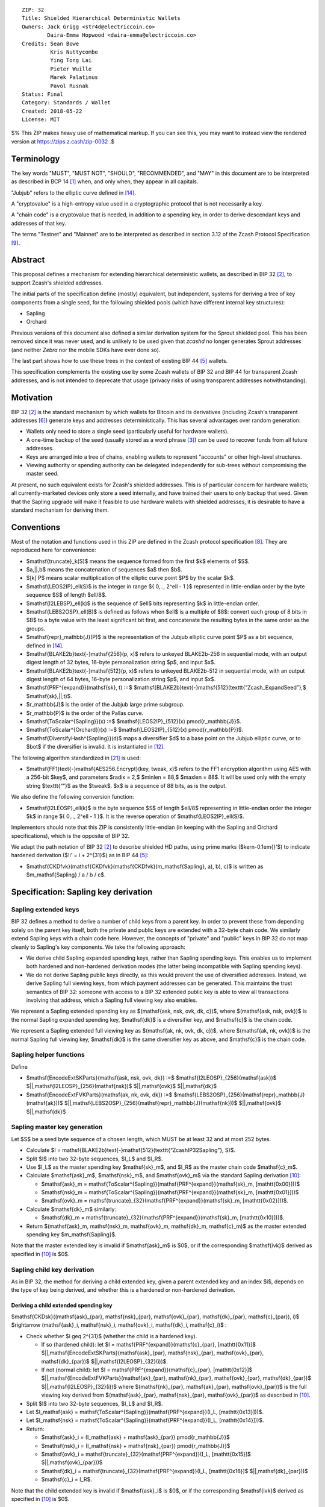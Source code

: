 ::

  ZIP: 32
  Title: Shielded Hierarchical Deterministic Wallets
  Owners: Jack Grigg <str4d@electriccoin.co>
          Daira-Emma Hopwood <daira-emma@electriccoin.co>
  Credits: Sean Bowe
           Kris Nuttycombe
           Ying Tong Lai
           Pieter Wuille
           Marek Palatinus
           Pavol Rusnak
  Status: Final
  Category: Standards / Wallet
  Created: 2018-05-22
  License: MIT

$% This ZIP makes heavy use of mathematical markup. If you can see this, you may want to instead view the rendered version at https://zips.z.cash/zip-0032 .$

Terminology
===========

The key words "MUST", "MUST NOT", "SHOULD", "RECOMMENDED", and "MAY" in this document are to be
interpreted as described in BCP 14 [#BCP14]_ when, and only when, they appear in all capitals.

"Jubjub" refers to the elliptic curve defined in [#protocol-jubjub]_.

A "cryptovalue" is a high-entropy value used in a cryptographic protocol that is not necessarily a key.

A "chain code" is a cryptovalue that is needed, in addition to a spending key, in order to derive
descendant keys and addresses of that key.

The terms "Testnet" and "Mainnet" are to be interpreted as described in section 3.12 of the Zcash
Protocol Specification [#protocol-networks]_.


Abstract
========

This proposal defines a mechanism for extending hierarchical deterministic wallets, as described in BIP 32
[#bip-0032]_, to support Zcash's shielded addresses.

The initial parts of the specification define (mostly) equivalent, but independent, systems for deriving a
tree of key components from a single seed, for the following shielded pools (which have different internal
key structures):

- Sapling
- Orchard

Previous versions of this document also defined a similar derivation system for the Sprout shielded pool.
This has been removed since it was never used, and is unlikely to be used given that `zcashd` no longer
generates Sprout addresses (and neither `Zebra` nor the mobile SDKs have ever done so).

The last part shows how to use these trees in the context of existing BIP 44 [#bip-0044]_ wallets.

This specification complements the existing use by some Zcash wallets of BIP 32 and BIP 44 for transparent
Zcash addresses, and is not intended to deprecate that usage (privacy risks of using transparent addresses
notwithstanding).


Motivation
==========

BIP 32 [#bip-0032]_ is the standard mechanism by which wallets for Bitcoin and its derivatives (including
Zcash's transparent addresses [#slip-0044]_) generate keys and addresses deterministically. This has several
advantages over random generation:

- Wallets only need to store a single seed (particularly useful for hardware wallets).
- A one-time backup of the seed (usually stored as a word phrase [#bip-0039]_) can be used to recover funds
  from all future addresses.
- Keys are arranged into a tree of chains, enabling wallets to represent "accounts" or other high-level
  structures.
- Viewing authority or spending authority can be delegated independently for sub-trees without compromising
  the master seed.

At present, no such equivalent exists for Zcash's shielded addresses. This is of particular concern for
hardware wallets; all currently-marketed devices only store a seed internally, and have trained their users
to only backup that seed. Given that the Sapling upgrade will make it feasible to use hardware wallets with
shielded addresses, it is desirable to have a standard mechanism for deriving them.


Conventions
===========

Most of the notation and functions used in this ZIP are defined in the Zcash protocol specification
[#protocol]_. They are reproduced here for convenience:

- $\mathsf{truncate}_k(S)$ means the sequence formed from the first $k$ elements of $S$.

- $a\,||\,b$ means the concatenation of sequences $a$ then $b$.

- $[k] P$ means scalar multiplication of the elliptic curve point $P$ by the scalar $k$.

- $\mathsf{LEOS2IP}_\ell(S)$ is the integer in range $\{ 0\,..\, 2^\ell - 1 \}$ represented in
  little-endian order by the byte sequence $S$ of length $\ell/8$.

- $\mathsf{I2LEBSP}_\ell(k)$ is the sequence of $\ell$ bits representing $k$ in
  little-endian order.

- $\mathsf{LEBS2OSP}_\ell(B)$ is defined as follows when $\ell$ is a multiple of $8$:
  convert each group of 8 bits in $B$ to a byte value with the least significant bit first, and
  concatenate the resulting bytes in the same order as the groups.

- $\mathsf{repr}_\mathbb{J}(P)$ is the representation of the Jubjub elliptic curve point $P$
  as a bit sequence, defined in [#protocol-jubjub]_.

- $\mathsf{BLAKE2b}\text{-}\mathsf{256}(p, x)$ refers to unkeyed BLAKE2b-256 in sequential mode,
  with an output digest length of 32 bytes, 16-byte personalization string $p$, and input $x$.

- $\mathsf{BLAKE2b}\text{-}\mathsf{512}(p, x)$ refers to unkeyed BLAKE2b-512 in sequential mode,
  with an output digest length of 64 bytes, 16-byte personalization string $p$, and input $x$.

- $\mathsf{PRF^{expand}}(\mathsf{sk}, t) :=$ $\mathsf{BLAKE2b}\text{-}\mathsf{512}(\texttt{“Zcash\_ExpandSeed”},$ $\mathsf{sk}\,||\,t)$.

- $r_\mathbb{J}$ is the order of the Jubjub large prime subgroup.

- $r_\mathbb{P}$ is the order of the Pallas curve.

- $\mathsf{ToScalar^{Sapling}}(x) :=$ $\mathsf{LEOS2IP}_{512}(x) \pmod{r_\mathbb{J}}$.

- $\mathsf{ToScalar^{Orchard}}(x) :=$ $\mathsf{LEOS2IP}_{512}(x) \pmod{r_\mathbb{P}}$.

- $\mathsf{DiversifyHash^{Sapling}}(d)$ maps a diversifier $d$ to a base point on the Jubjub elliptic
  curve, or to $\bot$ if the diversifier is invalid. It is instantiated in [#protocol-concretediversifyhash]_.

The following algorithm standardized in [#NIST-SP-800-38G]_ is used:

- $\mathsf{FF1}\text{-}\mathsf{AES256.Encrypt}(key, tweak, x)$ refers to the FF1 encryption algorithm
  using AES with a 256-bit $key$, and parameters $radix = 2,$ $minlen = 88,$ $maxlen = 88$.
  It will be used only with the empty string $\texttt{“”}$ as the $tweak$. $x$ is a
  sequence of 88 bits, as is the output.

We also define the following conversion function:

- $\mathsf{I2LEOSP}_\ell(k)$ is the byte sequence $S$ of length $\ell/8$ representing in
  little-endian order the integer $k$ in range $\{ 0\,..\, 2^\ell - 1 \}$. It is the reverse
  operation of $\mathsf{LEOS2IP}_\ell(S)$.

Implementors should note that this ZIP is consistently little-endian (in keeping with the Sapling and Orchard
specifications), which is the opposite of BIP 32.

We adapt the path notation of BIP 32 [#bip-0032]_ to describe shielded HD paths, using prime marks ($\kern-0.1em{}'$) to
indicate hardened derivation ($\!i' = i + 2^{31}$) as in BIP 44 [#bip-0044]_:

- $\mathsf{CKDfvk}(\mathsf{CKDfvk}(\mathsf{CKDfvk}(m_\mathsf{Sapling}, a), b), c)$ is written as $m_\mathsf{Sapling} / a / b / c$.


Specification: Sapling key derivation
=====================================

Sapling extended keys
---------------------

BIP 32 defines a method to derive a number of child keys from a parent key. In order to prevent these from
depending solely on the parent key itself, both the private and public keys are extended with a 32-byte chain
code. We similarly extend Sapling keys with a chain code here. However, the concepts of "private" and "public"
keys in BIP 32 do not map cleanly to Sapling's key components. We take the following approach:

- We derive child Sapling expanded spending keys, rather than Sapling spending keys. This enables us to
  implement both hardened and non-hardened derivation modes (the latter being incompatible with Sapling
  spending keys).

- We do not derive Sapling public keys directly, as this would prevent the use of diversified addresses.
  Instead, we derive Sapling full viewing keys, from which payment addresses can be generated. This maintains
  the trust semantics of BIP 32: someone with access to a BIP 32 extended public key is able to view all
  transactions involving that address, which a Sapling full viewing key also enables.

We represent a Sapling extended spending key as $(\mathsf{ask, nsk, ovk, dk, c})$, where
$(\mathsf{ask, nsk, ovk})$ is the normal Sapling expanded spending key, $\mathsf{dk}$ is a
diversifier key, and $\mathsf{c}$ is the chain code.

We represent a Sapling extended full viewing key as $(\mathsf{ak, nk, ovk, dk, c})$, where
$(\mathsf{ak, nk, ovk})$ is the normal Sapling full viewing key, $\mathsf{dk}$ is the same
diversifier key as above, and $\mathsf{c}$ is the chain code.

Sapling helper functions
------------------------

Define

* $\mathsf{EncodeExtSKParts}(\mathsf{ask, nsk, ovk, dk}) :=$ $\mathsf{I2LEOSP}_{256}(\mathsf{ask})$ $||\,\mathsf{I2LEOSP}_{256}(\mathsf{nsk})$ $||\,\mathsf{ovk}$ $||\,\mathsf{dk}$
* $\mathsf{EncodeExtFVKParts}(\mathsf{ak, nk, ovk, dk}) :=$ $\mathsf{LEBS2OSP}_{256}(\mathsf{repr}_\mathbb{J}(\mathsf{ak}))$ $||\,\mathsf{LEBS2OSP}_{256}(\mathsf{repr}_\mathbb{J}(\mathsf{nk}))$ $||\,\mathsf{ovk}$ $||\,\mathsf{dk}$

Sapling master key generation
-----------------------------

Let $S$ be a seed byte sequence of a chosen length, which MUST be at least 32 and at most 252 bytes.

- Calculate $I = \mathsf{BLAKE2b}\text{-}\mathsf{512}(\texttt{“ZcashIP32Sapling”}, S)$.
- Split $I$ into two 32-byte sequences, $I_L$ and $I_R$.
- Use $I_L$ as the master spending key $\mathsf{sk}_m$, and $I_R$ as the master chain code
  $\mathsf{c}_m$.
- Calculate $\mathsf{ask}_m$, $\mathsf{nsk}_m$, and $\mathsf{ovk}_m$ via the standard
  Sapling derivation [#protocol-saplingkeycomponents]_:

  - $\mathsf{ask}_m = \mathsf{ToScalar^{Sapling}}(\mathsf{PRF^{expand}}(\mathsf{sk}_m, [\mathtt{0x00}]))$
  - $\mathsf{nsk}_m = \mathsf{ToScalar^{Sapling}}(\mathsf{PRF^{expand}}(\mathsf{sk}_m, [\mathtt{0x01}]))$
  - $\mathsf{ovk}_m = \mathsf{truncate}_{32}(\mathsf{PRF^{expand}}(\mathsf{sk}_m, [\mathtt{0x02}]))$.

- Calculate $\mathsf{dk}_m$ similarly:

  - $\mathsf{dk}_m = \mathsf{truncate}_{32}(\mathsf{PRF^{expand}}(\mathsf{sk}_m, [\mathtt{0x10}]))$.

- Return $(\mathsf{ask}_m, \mathsf{nsk}_m, \mathsf{ovk}_m, \mathsf{dk}_m, \mathsf{c}_m)$ as the
  master extended spending key $m_\mathsf{Sapling}$.

Note that the master extended key is invalid if $\mathsf{ask}_m$ is $0$, or if the corresponding
$\mathsf{ivk}$ derived as specified in [#protocol-saplingkeycomponents]_ is $0$.

Sapling child key derivation
----------------------------

As in BIP 32, the method for deriving a child extended key, given a parent extended key and an index $i$,
depends on the type of key being derived, and whether this is a hardened or non-hardened derivation.

Deriving a child extended spending key
``````````````````````````````````````

$\mathsf{CKDsk}((\mathsf{ask}_{par}, \mathsf{nsk}_{par}, \mathsf{ovk}_{par}, \mathsf{dk}_{par}, \mathsf{c}_{par}), i)$ $\rightarrow (\mathsf{ask}_i, \mathsf{nsk}_i, \mathsf{ovk}_i, \mathsf{dk}_i, \mathsf{c}_i)$ :

- Check whether $i \geq 2^{31}$ (whether the child is a hardened key).

  - If so (hardened child):
    let $I = \mathsf{PRF^{expand}}(\mathsf{c}_{par}, [\mathtt{0x11}]$ $||\,\mathsf{EncodeExtSKParts}(\mathsf{ask}_{par}, \mathsf{nsk}_{par}, \mathsf{ovk}_{par}, \mathsf{dk}_{par})$ $||\,\mathsf{I2LEOSP}_{32}(i))$.
  - If not (normal child):
    let $I = \mathsf{PRF^{expand}}(\mathsf{c}_{par}, [\mathtt{0x12}]$ $||\,\mathsf{EncodeExtFVKParts}(\mathsf{ak}_{par}, \mathsf{nk}_{par}, \mathsf{ovk}_{par}, \mathsf{dk}_{par})$ $||\,\mathsf{I2LEOSP}_{32}(i))$
    where $(\mathsf{nk}_{par}, \mathsf{ak}_{par}, \mathsf{ovk}_{par})$ is the full viewing key derived from
    $(\mathsf{ask}_{par}, \mathsf{nsk}_{par}, \mathsf{ovk}_{par})$ as described in [#protocol-saplingkeycomponents]_.

- Split $I$ into two 32-byte sequences, $I_L$ and $I_R$.
- Let $I_\mathsf{ask} = \mathsf{ToScalar^{Sapling}}(\mathsf{PRF^{expand}}(I_L, [\mathtt{0x13}]))$.
- Let $I_\mathsf{nsk} = \mathsf{ToScalar^{Sapling}}(\mathsf{PRF^{expand}}(I_L, [\mathtt{0x14}]))$.
- Return:

  - $\mathsf{ask}_i = (I_\mathsf{ask} + \mathsf{ask}_{par}) \pmod{r_\mathbb{J}}$
  - $\mathsf{nsk}_i = (I_\mathsf{nsk} + \mathsf{nsk}_{par}) \pmod{r_\mathbb{J}}$
  - $\mathsf{ovk}_i = \mathsf{truncate}_{32}(\mathsf{PRF^{expand}}(I_L, [\mathtt{0x15}]$ $||\,\mathsf{ovk}_{par}))$
  - $\mathsf{dk}_i  = \mathsf{truncate}_{32}(\mathsf{PRF^{expand}}(I_L, [\mathtt{0x16}]$ $||\,\mathsf{dk}_{par}))$
  - $\mathsf{c}_i   = I_R$.

Note that the child extended key is invalid if $\mathsf{ask}_i$ is $0$, or if the corresponding
$\mathsf{ivk}$ derived as specified in [#protocol-saplingkeycomponents]_ is $0$.

Deriving a child extended full viewing key
``````````````````````````````````````````

Let $\mathcal{G}^\mathsf{Sapling}$ be as defined in [#protocol-concretespendauthsig]_ and
let $\mathcal{H}^\mathsf{Sapling}$ be as defined in [#protocol-saplingkeycomponents]_.

$\mathsf{CKDfvk}((\mathsf{ak}_{par}, \mathsf{nk}_{par}, \mathsf{ovk}_{par}, \mathsf{dk}_{par}, \mathsf{c}_{par}), i)$ $\rightarrow (\mathsf{ak}_{i}, \mathsf{nk}_{i}, \mathsf{ovk}_{i}, \mathsf{dk}_{i}, \mathsf{c}_{i})$ :

- Check whether $i \geq 2^{31}$ (whether the child is a hardened key).

  - If so (hardened child): return failure.
  - If not (normal child):  let
    $I = \mathsf{PRF^{expand}}(\mathsf{c}_{par}, [\mathtt{0x12}]$ $||\,\mathsf{EncodeExtFVKParts}(\mathsf{ak}_{par}, \mathsf{nk}_{par}, \mathsf{ovk}_{par}, \mathsf{dk}_{par})$ $||\,\mathsf{I2LEOSP}_{32}(i))$.

- Split $I$ into two 32-byte sequences, $I_L$ and $I_R$.
- Let $I_\mathsf{ask} = \mathsf{ToScalar^{Sapling}}(\mathsf{PRF^{expand}}(I_L, [\mathtt{0x13}]))$.
- Let $I_\mathsf{nsk} = \mathsf{ToScalar^{Sapling}}(\mathsf{PRF^{expand}}(I_L, [\mathtt{0x14}]))$.
- Return:

  - $\mathsf{ak}_i  = [I_\mathsf{ask}]\,\mathcal{G}^\mathsf{Sapling} + \mathsf{ak}_{par}$
  - $\mathsf{nk}_i  = [I_\mathsf{nsk}]\,\mathcal{H}^\mathsf{Sapling} + \mathsf{nk}_{par}$
  - $\mathsf{ovk}_i = \mathsf{truncate}_{32}(\mathsf{PRF^{expand}}(I_L, [\mathtt{0x15}]$ $||\,\mathsf{ovk}_{par}))$
  - $\mathsf{dk}_i  = \mathsf{truncate}_{32}(\mathsf{PRF^{expand}}(I_L, [\mathtt{0x16}]$ $||\,\mathsf{dk}_{par}))$
  - $\mathsf{c}_i   = I_R$.

Note that the child extended key is invalid if $\mathsf{ak}_i$ is the zero point of Jubjub,
or if the corresponding $\mathsf{ivk}$ derived as specified in [#protocol-saplingkeycomponents]_
is $0$.

Sapling internal key derivation
-------------------------------

The above derivation mechanisms produce external addresses suitable for giving out to senders.
We also want to be able to produce another address derived from a given external address, for
use by wallets for internal operations such as change and auto-shielding. Unlike BIP 44 that
allows deriving a stream of external and internal addresses in the same hierarchical derivation
tree [#bip-0044]_, for any external full viewing key we only need to be able to derive a single
internal full viewing key that has viewing authority for just internal transfers. We also need
to be able to derive the corresponding internal spending key if we have the external spending
key.

Deriving a Sapling internal spending key
````````````````````````````````````````

Let $(\mathsf{ask}, \mathsf{nsk}, \mathsf{ovk}, \mathsf{dk})$ be the external spending key.

- Derive the corresponding $\mathsf{ak}$ and $\mathsf{nk}$ as specified in [#protocol-saplingkeycomponents]_.
- Let $I = \textsf{BLAKE2b-256}(\texttt{“Zcash\_SaplingInt”}, \mathsf{EncodeExtFVKParts}(\mathsf{ak}, \mathsf{nk}, \mathsf{ovk}, \mathsf{dk}))$.
- Let $I_\mathsf{nsk} = \mathsf{ToScalar^{Sapling}}(\mathsf{PRF^{expand}}(I, [\mathtt{0x17}]))$.
- Let $R = \mathsf{PRF^{expand}}(I, [\mathtt{0x18}])$.
- Let $\mathsf{nsk_{internal}} = (I_\mathsf{nsk} + \mathsf{nsk}) \pmod{r_\mathbb{J}}$.
- Split $R$ into two 32-byte sequences, $\mathsf{dk_{internal}}$ and $\mathsf{ovk_{internal}}$.
- Return the internal spending key as $(\mathsf{ask}, \mathsf{nsk_{internal}}, \mathsf{ovk_{internal}}, \mathsf{dk_{internal}})$.

Note that the child extended key is invalid if $\mathsf{ak}$ is the zero point of Jubjub,
or if the corresponding $\mathsf{ivk}$ derived as specified in [#protocol-saplingkeycomponents]_
is $0$.

Deriving a Sapling internal full viewing key
````````````````````````````````````````````

Let $\mathcal{H}^\mathsf{Sapling}$ be as defined in [#protocol-saplingkeycomponents]_.

Let $(\mathsf{ak}, \mathsf{nk}, \mathsf{ovk}, \mathsf{dk})$ be the external full viewing key.

- Let $I = \textsf{BLAKE2b-256}(\texttt{“Zcash\_SaplingInt”}, \mathsf{EncodeExtFVKParts}(\mathsf{ak}, \mathsf{nk}, \mathsf{ovk}, \mathsf{dk}))$.
- Let $I_\mathsf{nsk} = \mathsf{ToScalar^{Sapling}}(\mathsf{PRF^{expand}}(I, [\mathtt{0x17}]))$.
- Let $R = \mathsf{PRF^{expand}}(I, [\mathtt{0x18}])$.
- Let $\mathsf{nk_{internal}} = [I_\mathsf{nsk}] \mathcal{H}^\mathsf{Sapling} + \mathsf{nk}$.
- Split $R$ into two 32-byte sequences, $\mathsf{dk_{internal}}$ and $\mathsf{ovk_{internal}}$.
- Return the internal full viewing key as $(\mathsf{ak}, \mathsf{nk_{internal}}, \mathsf{ovk_{internal}}, \mathsf{dk_{internal}})$.

This design uses the same technique as non-hardened derivation to obtain a full viewing key
with the same spend authority (the private key corresponding to $\mathsf{ak}$) as the
original, but viewing authority only for internal transfers.

The values of $I$, $I_\mathsf{nsk}$, and $R$ are the same between deriving
a full viewing key, and deriving the corresponding spending key. Both of these derivations
are shown in the following diagram:

.. figure:: ../rendered/assets/images/zip-0032-sapling-internal-key-derivation.png
    :width: 900px
    :align: center
    :figclass: align-center

    Diagram of Sapling internal key derivation

(For simplicity, the proof authorizing key is not shown.)

This method of deriving internal keys is applied to external keys that are children of the
Account level. It was implemented in `zcashd` as part of support for ZIP 316 [#zip-0316]_.

Note that the internal extended key is invalid if $\mathsf{ak}$ is the zero point of Jubjub,
or if the corresponding $\mathsf{ivk_{internal}}$ derived from the internal full viewing key
as specified in [#protocol-saplingkeycomponents]_ is $0$.


Sapling diversifier derivation
------------------------------

The 88-bit diversifiers for a Sapling extended key are derived from its diversifier key $\mathsf{dk}$.
To prevent the diversifier leaking how many diversified addresses have already been generated for an account,
we make the sequence of diversifiers pseudorandom and uncorrelated to that of any other account. In order to
reach the maximum possible diversifier range without running into repetitions due to the birthday bound, we
use FF1-AES256 as a Pseudo-Random Permutation as follows:

- Let $j$ be the index of the desired diversifier, in the range $0\,..\, 2^{88} - 1$.
- $d_j = \mathsf{FF1}\text{-}\mathsf{AES256.Encrypt}(\mathsf{dk}, \texttt{“”}, \mathsf{I2LEBSP}_{88}(j))$.

A valid diversifier $d_j$ is one for which $\mathsf{DiversifyHash^{Sapling}}(d_j) \neq \bot$.
For a given $\mathsf{dk}$, approximately half of the possible values of $j$ yield valid
diversifiers.

The default diversifier for a Sapling extended key is defined to be $d_j$, where $j$ is the
least nonnegative integer yielding a valid diversifier.


Specification: Hardened-only key derivation
===========================================

The derivation mechanism for Sapling addresses specified above incurs significant complexity to support
non-hardened derivation. In the several years since Sapling was deployed, we have seen no use cases for
non-hardened derivation appear. With that in mind, we now have a general hardened-only derivation
process that retains compatibility with existing derivation path semantics (to enable deriving the same
path across multiple contexts).

The functions defined in this section are intended for internal use by context-specific mechanisms in
subsequent sections, rather than for direct use.

Instantiation
-------------

Let $\mathsf{Context}$ be the context in which the hardened-only key derivation process is
instantiated (e.g. a shielded protocol). We define two context-specific constants:

- $\mathsf{Context.MKGDomain}$ is a sequence of 16 bytes, used as a domain separator during
  master key generation. It SHOULD be disjoint from other domain separators used with BLAKE2b in
  Zcash protocols.
- $\mathsf{Context.CKDDomain}$ is a byte value, used as a domain separator during child key
  derivation. This should be tracked as part of the global set of domains defined for
  $\mathsf{PRF^{expand}}$.

Hardened-only master key generation
-----------------------------------

Let $\mathsf{IKM}$ be an input key material byte sequence, which MUST use an unambiguous encoding
within the given context, and SHOULD contain at least 256 bits of entropy. It is RECOMMENDED to
use a prefix-free encoding, which may require the use of length fields if multiple fields need
to be encoded.

$\mathsf{MKGh}^\mathsf{Context}(\mathsf{IKM}) \rightarrow (\mathsf{sk}_m, \mathsf{c}_m)$ :

- Calculate $I = \mathsf{BLAKE2b}\text{-}\mathsf{512}(\mathsf{Context.MKGDomain}, \mathsf{IKM})$.
- Split $I$ into two 32-byte sequences, $I_L$ and $I_R$.
- Use $I_L$ as the master secret key $\mathsf{sk}_m$.
- Use $I_R$ as the master chain code $\mathsf{c}_m$.
- Return $(\mathsf{sk}_m, \mathsf{c}_m)$.

Hardened-only child key derivation
----------------------------------

As well as the integer child index $i$, the child key derivation function defined here supports a
byte sequence $\mathsf{tag}$ and a $\mathsf{full\_width\_leaf}$ flag ($\!0$ representing $\mathsf{false}$,
$1$ representing $\mathsf{true}$). Each triple $(i, \mathsf{tag}, \mathsf{full\_width\_leaf})$ produces
an independent output.

The $\mathsf{tag}$ and $\mathsf{full\_width\_leaf}$ inputs are reserved for use by `Registered child key derivation`_;
for other uses $\mathsf{tag}$ MUST be $[\,]$ and $\mathsf{full\_width\_leaf}$ MUST be $\mathsf{false}$ ($\!0$).

$\mathsf{CKDh}^\mathsf{Context}((\mathsf{sk}_{par}, \mathsf{c}_{par}), i, \mathsf{tag}, \mathsf{full\_width\_leaf})$ $\rightarrow (\mathsf{sk}_{child}, \mathsf{c}_{child})$ :

- If $i < 2^{31}$ (non-hardened child index): return failure.
- If $tag = [\,]$ and $\mathsf{full\_width\_leaf} = \mathsf{false}$, then let $\mathsf{leaf} = [\,]$,
  otherwise let $\mathsf{leaf} = [\mathsf{full\_width\_leaf}]$.
- Let $I = \mathsf{PRF^{expand}}(\mathsf{c}_{par}, [\mathsf{Context.CKDDomain}]\,||\,\mathsf{sk}_{par}\,||\,\mathsf{I2LEOSP}_{32}(i)\,||\,\mathsf{leaf}\,||\,\mathsf{tag})$.
- Split $I$ into two 32-byte sequences, $I_L$ and $I_R$.
- Return $(I_L, I_R)$.


Specification: Orchard key derivation
=====================================

We only support hardened key derivation for Orchard. We instantiate the hardened key generation
process with the following constants:

- $\mathsf{Orchard.MKGDomain} = \texttt{“ZcashIP32Orchard”}$
- $\mathsf{Orchard.CKDDomain} = \mathtt{0x81}$

Orchard extended keys
---------------------

We represent an Orchard extended spending key as $(\mathsf{sk, c}),$ where $\mathsf{sk}$
is the normal Orchard spending key (opaque 32 bytes), and $\mathsf{c}$ is the chain code.

Orchard master key generation
-----------------------------

Let $S$ be a seed byte sequence of a chosen length, which MUST be at least 32 and at most 252 bytes.

- Return $\mathsf{MKGh}^\mathsf{Orchard}(S)$ as the master extended spending key
  $m_\mathsf{Orchard}$.

Orchard child key derivation
----------------------------

$\mathsf{CKDsk}((\mathsf{sk}_{par}, \mathsf{c}_{par}), i)$ $\rightarrow (\mathsf{sk}_{i}, \mathsf{c}_i)$ :

- Return $\mathsf{CKDh}^\mathsf{Orchard}((\mathsf{sk}_{par}, \mathsf{c}_{par}), i, [\,], \mathsf{false})$

Note that the resulting child spending key may produce an invalid external FVK, as specified
in [#protocol-orchardkeycomponents]_, with small probability. The corresponding internal FVK
derived as specified in the next section may also be invalid with small probability.

Orchard internal key derivation
-------------------------------

As in the case of Sapling, for a given external address, we want to produce another address
for use by wallets for internal operations such as change and auto-shielding. That is, for
any external full viewing key we need to be able to derive a single internal full viewing
key that has viewing authority for just internal transfers. We also need to be able to
derive the corresponding internal spending key if we have the external spending key.

Let $\mathsf{ask}$ be the spend authorizing key if available, and
let $(\mathsf{ak}, \mathsf{nk}, \mathsf{rivk})$ be the corresponding external full
viewing key, obtained as specified in [#protocol-orchardkeycomponents]_.

Define $\mathsf{DeriveInternalFVK^{Orchard}}(\mathsf{ak}, \mathsf{nk}, \mathsf{rivk})$
as follows:

- Let $K = \mathsf{I2LEBSP}_{256}(\mathsf{rivk})$.
- Let $\mathsf{rivk_{internal}} = \mathsf{ToScalar^{Orchard}}(\mathsf{PRF^{expand}}(K, [\mathtt{0x83}] \,||\, \mathsf{I2LEOSP_{256}}(\mathsf{ak}) \,||\, \mathsf{I2LEOSP_{256}}(\mathsf{nk})))$.
- Return $(\mathsf{ak}, \mathsf{nk}, \mathsf{rivk_{internal}})$.

The result of applying $\mathsf{DeriveInternalFVK^{Orchard}}$ to the external full viewing
key is the internal full viewing key. The corresponding expanded internal spending key is
$(\mathsf{ask}, \mathsf{nk}, \mathsf{rivk_{internal}})$.

Unlike `Sapling internal key derivation`_, we do not base this internal key derivation
procedure on non-hardened derivation, which is not defined for Orchard. We can obtain the
desired separation of viewing authority by modifying only the $\mathsf{rivk_{internal}}$
field relative to the external full viewing key, which results in different
$\mathsf{dk_{internal}}$, $\mathsf{ivk_{internal}}$ and $\mathsf{ovk_{internal}}$
fields being derived, as specified in [#protocol-orchardkeycomponents]_ and shown in the following
diagram:

.. figure:: ../rendered/assets/images/zip-0032-orchard-internal-key-derivation.png
    :width: 720px
    :align: center
    :figclass: align-center

    Diagram of Orchard internal key derivation, also showing derivation from the parent extended spending key

This method of deriving internal keys is applied to external keys that are children of the
Account level. It was implemented in `zcashd` as part of support for ZIP 316 [#zip-0316]_.

Note that the resulting FVK may be invalid, as specified in [#protocol-orchardkeycomponents]_.

Orchard diversifier derivation
------------------------------

As with Sapling, we define a mechanism for deterministically deriving a sequence of diversifiers, without
leaking how many diversified addresses have already been generated for an account. Unlike Sapling, we do so
by deriving a diversifier key directly from the full viewing key, instead of as part of the extended spending
key. This means that the full viewing key provides the capability to determine the position of a diversifier
within the sequence, which matches the capabilities of a Sapling extended full viewing key but simplifies the
key structure.

Given an Orchard extended spending key $(\mathsf{sk}_i, \mathsf{c}_i)$:

- Let $(\mathsf{ak}, \mathsf{nk}, \mathsf{rivk})$ be the Orchard full viewing key for $\mathsf{sk}_i$.
- Let $K = \mathsf{I2LEBSP}_{256}(\mathsf{rivk})$.
- $\mathsf{dk}_i = \mathsf{truncate}_{32}(\mathsf{PRF^{expand}}(K, [\mathtt{0x82}] \,||\, \mathsf{I2LEOSP}_{256}(\mathsf{ak}) \,||\, \mathsf{I2LEOSP}_{256}(\mathsf{nk})))$.
- Let $j$ be the index of the desired diversifier, in the range $0\,..\, 2^{88} - 1$.
- $d_{i,j} = \mathsf{FF1}\text{-}\mathsf{AES256.Encrypt}(\mathsf{dk}_i, \texttt{“”}, \mathsf{I2LEBSP}_{88}(j))$.

Note that unlike Sapling, all Orchard diversifiers are valid, and thus all possible values of $j$ yield
valid diversifiers.

The default diversifier for $(\mathsf{sk}_i, \mathsf{c}_i)$ is defined to be $d_{i,0}.$


Specification: Registered key derivation
========================================

In the context of a particular application protocol defined by a ZIP, there is sometimes
a need to define an HD subtree that will not collide with keys derived for other protocols,
as far as that is possible to assure by following the ZIP process [#zip-0000]_.

Within this subtree, the application protocol may use derivation paths related to those
used for existing key material — for example, to derive an account-level key. The following
instantiation of the hardened key generation process may be used for this purpose.

It is strongly RECOMMENDED that implementors ensure that documentation of the usage and
derivation paths of the application protocol's key tree in the corresponding ZIP is
substantially complete, before public deployment of software or hardware using this
mechanism. The ZIP process allows for subsequent updates and corrections.

Let $\mathsf{ContextString}$ be a globally-unique non-empty sequence of at most 252 bytes
that identifies the desired context.

We instantiate the hardened key generation process with the following constants:

- $\mathsf{Registered.MKGDomain} = \texttt{“ZIPRegistered\_KD”}$
- $\mathsf{Registered.CKDDomain} = \mathtt{0xAC}$

Registered subtree root key generation
--------------------------------------

Let $S$ be a seed byte sequence of a chosen length, which MUST be at least 32 and at most 252 bytes.

The registered subtree root is obtained as:

$\mathsf{RegKD}(\mathsf{ContextString}, \mathsf{S}, \mathsf{ZipNumber})$ $\rightarrow (\mathsf{sk}_{subtree}, \mathsf{c}_{subtree})$ :

- Let $(\mathsf{sk}_{m}, \mathsf{c}_{m}) = \mathsf{MKGh}^\mathsf{Registered}([\mathsf{length}(\mathsf{ContextString})]\,||\,\mathsf{ContextString}\,||\,[\mathsf{length}(S)]\,||\,S)$.
- Return $\mathsf{CKDh}^\mathsf{Registered}((\mathsf{sk}_{m}, \mathsf{c}_{m}), \mathsf{ZipNumber} + 2^{31}, [\,], \mathsf{false})$.

Note: The intermediate key $(\mathsf{sk}_{m}, \mathsf{c}_{m})$ would grant the ability to derive the
subtree root for application protocols defined in *any* ZIP using the same $\mathsf{ContextString}$
and seed. This is a potentially dangerous scope of grant since it cannot be known what future
protocols will use this mechanism; therefore, $(\mathsf{sk}_{m}, \mathsf{c}_{m})$ SHOULD NOT be
used or stored directly without careful consideration of security consequences.

Registered child key derivation
-------------------------------

As well as the integer child index $i$, the child key derivation function defined here supports a
byte sequence $\mathsf{tag}$; each pair $(i, \mathsf{tag})$ produces a different child key. If an
explicit tag is not required, $\mathsf{tag}$ is set to the empty byte sequence.

Note: The tag MUST use an unambiguous encoding within the given context. It is RECOMMENDED to use
a prefix-free encoding, which may require the use of length fields if multiple fields need to be
encoded.

$\mathsf{CKDreg}((\mathsf{sk}_{par}, \mathsf{c}_{par}), i, \mathsf{tag})$ $\rightarrow (\mathsf{sk}_{child}, \mathsf{c}_{child})$ :

- Return $\mathsf{CKDh}^\mathsf{Arbitrary}((\mathsf{sk}_{par}, \mathsf{c}_{par}), i, \mathsf{tag}, \mathsf{false})$.

Full-width child cryptovalue derivation
---------------------------------------

If the application protocol requires a 64-byte cryptovalue (for example, to avoid an entropy
bottleneck in its subsequent operations), then a similar process to `Registered child key derivation`_
above can be used to obtain such a cryptovalue at a given child index; again with optional tag.
The same considerations about encoding of the $\mathsf{tag}$ apply as above.

$\mathsf{CKDfw}((\mathsf{sk}_{par}, \mathsf{c}_{par}), i, \mathsf{tag})$ $\rightarrow \mathsf{K}_{child}$ :

- Let $(I_L, I_R) = \mathsf{CKDh}^\mathsf{Registered}((\mathsf{sk}_{par}, \mathsf{c}_{par}), i, \mathsf{tag}, \mathsf{true})$.
- Return $I_L\,||\,I_R$.


Specification: Ad-hoc key derivation (deprecated)
=================================================

For compatibility with existing deployments, we also define a mechanism to derive ad-hoc
key trees for private use by applications, without ecosystem coordination. This was called
"arbitrary key derivation" in previous iterations of this ZIP, but that term caused confusion
as to the applicability of the mechanism.

Since there is no guarantee of non-collision between different application protocols, and no
way to tie these key trees to well-defined specification or documentation processes, use of
this mechanism is NOT RECOMMENDED for new protocols.

Let $\mathsf{ContextString}$ be a globally-unique non-empty sequence of at most 252 bytes
that identifies the desired context.

We instantiate the hardened key derivation process with the following constants:

- $\mathsf{Adhoc.MKGDomain} = \texttt{“ZcashArbitraryKD”}$
- $\mathsf{Adhoc.CKDDomain} = \mathtt{0xAB}$

Ad-hoc master key generation (deprecated)
-----------------------------------------

Let $S$ be a seed byte sequence of a chosen length, which MUST be at least 32 and at most 252 bytes.

The master extended ad-hoc key is:

$m_\mathsf{Adhoc} = \mathsf{MKGh}^\mathsf{Adhoc}([\mathsf{length}(\mathsf{ContextString})]\,||\,\mathsf{ContextString}\,||\,[\mathsf{length}(S)]\,||\,S)$.

Ad-hoc child key derivation (deprecated)
----------------------------------------

$\mathsf{CKDarb}((\mathsf{sk}_{par}, \mathsf{c}_{par}), i)$ $\rightarrow (\mathsf{sk}_i, \mathsf{c}_i)$ :

- Return $\mathsf{CKDh}^\mathsf{Adhoc}((\mathsf{sk}_{par}, \mathsf{c}_{par}), i, [\,], \mathsf{false})$.

Note: a previous iteration of this ZIP suggested that, if $i$ is the last element of an HD path
(i.e. no extension of this path is used), then the concatenation $\mathsf{sk}_i\,||\,\mathsf{c}_i$
could be used as a 64-bit key. This is NOT RECOMMENDED, because it is difficult to define safe APIs
that enforce the restriction that a given node in the key tree must not be used both in this way
and to derive further child keys. `Full-width child cryptovalue derivation`_ provides a safe way to
obtain the same functionality for new application protocols.


Specification: Wallet usage
===========================

Existing Zcash-supporting HD wallets all use BIP 44 [#bip-0044]_ to organize their derived keys. In order to
more easily mesh with existing user experiences, we broadly follow BIP 44's design here. However, we have
altered the design where it makes sense to leverage features of shielded addresses.

Key path levels
---------------

Sapling and Orchard key paths have the following three path levels at the top, all of which use hardened
derivation:

- $purpose$: a constant set to $32'$ (or $\mathtt{0x80000020}$) following the BIP 43
  recommendation. It indicates that the subtree of this node is used according to this specification.

- $coin\_type$: a constant identifying the cryptocurrency that this subtree's keys are used with. For
  compatibility with existing BIP 44 implementations, we use the same constants as defined in SLIP 44
  [#slip-0044]_. Note that in keeping with that document, all cryptocurrency testnets share $coin\_type$
  index $1$.

- $account$: numbered from index $0$ in sequentially increasing manner. Defined as in
  BIP 44 [#bip-0044]_.

Unlike BIP 44, none of the shielded key paths have a $change$ path level. The use of change addresses
in Bitcoin is a (failed) attempt to increase the difficulty of tracking users on the transaction graph, by
segregating external and internal address usage. Shielded addresses are never publicly visible in
transactions, which means that sending change back to the originating address is indistinguishable from
using a change address.

Sapling key path
----------------

Sapling provides a mechanism to allow the efficient creation of diversified payment addresses with the same
spending authority. A group of such addresses shares the same full viewing key and incoming viewing key, and
so creating as many unlinkable addresses as needed does not increase the cost of scanning the block chain for
relevant transactions.

The above key path levels include an account identifier, which in all user interfaces is represented as a
"bucket of funds" under the control of a single spending authority. Therefore, wallets implementing Sapling
ZIP 32 derivation MUST support the following path for any account in range $\{ 0\,..\, 2^{31} - 1 \}$:

* $m_\mathsf{Sapling} / purpose' / coin\_type' / account'$.

Furthermore, wallets MUST support generating the default payment address (corresponding to the default
diversifier as defined above) for any account they support. They MAY also support generating a stream of
payment addresses for a given account, if they wish to maintain the user experience of giving a unique
address to each recipient.

Note that a given account can have a maximum of approximately $2^{87}$ payment addresses, because each
diversifier has around a 50% chance of being invalid.

If in certain circumstances a wallet needs to derive independent spend authorities within a single account,
they MAY additionally support a non-hardened $address\_index$ path level as in [#bip-0044]_:

* $m_\mathsf{Sapling} / purpose' / coin\_type' / account' / address\_index$.

`zcashd` version 4.6.0 and later uses this to derive "legacy" Sapling addresses from a mnemonic seed phrase
under account $\mathtt{0x7FFFFFFF}$, using hardened derivation for $address\_index$.

Orchard key path
----------------

Orchard supports diversified addresses with the same spending authority (like Sapling). A group of such
addresses shares the same full viewing key and incoming viewing key, and so creating as many unlinkable
addresses as needed does not increase the cost of scanning the block chain for relevant transactions.

The above key path levels include an account identifier, which in all user interfaces is represented as a
"bucket of funds" under the control of a single spending authority. Therefore, wallets implementing Orchard
ZIP 32 derivation MUST support the following path for any account in range $\{ 0\,..\, 2^{31} - 1 \}$:

* $m_\mathsf{Orchard} / purpose' / coin\_type' / account'$.

Furthermore, wallets MUST support generating the default payment address (corresponding to the default
diversifier for Orchard) for any account they support. They MAY also support generating a stream of
diversified payment addresses for a given account, if they wish to enable users to give a unique address to
each recipient.

Note that a given account can have a maximum of $2^{88}$ payment addresses (unlike Sapling, all Orchard
diversifiers are valid).


Specification: Fingerprints and Tags
====================================

Sapling Full Viewing Key Fingerprints and Tags
----------------------------------------------

A "Sapling full viewing key fingerprint" of a full viewing key with raw encoding $\mathit{FVK}$ (as specified
in [#protocol-saplingfullviewingkeyencoding]_) is given by:

* $\mathsf{BLAKE2b}\text{-}\mathsf{256}(\texttt{“ZcashSaplingFVFP”}, \mathit{FVK})$.

It MAY be used to uniquely identify a particular Sapling full viewing key.

A "Sapling full viewing key tag" is the first 4 bytes of the corresponding Sapling full viewing key
fingerprint. It is intended for optimizing performance of key lookups, and MUST NOT be assumed to
uniquely identify a particular key.

Orchard Full Viewing Key Fingerprints and Tags
----------------------------------------------

An "Orchard full viewing key fingerprint" of a full viewing key with raw encoding $\mathit{FVK}$ (as
specified in [#protocol-orchardfullviewingkeyencoding]_) is given by:

* $\mathsf{BLAKE2b}\text{-}\mathsf{256}(\texttt{“ZcashOrchardFVFP”}, \mathit{FVK})$.

It MAY be used to uniquely identify a particular Orchard full viewing key.

An "Orchard full viewing key tag" is the first 4 bytes of the corresponding Orchard full viewing key
fingerprint. It is intended for optimizing performance of key lookups, and MUST NOT be assumed to
uniquely identify a particular key.

Seed Fingerprints
-----------------

A "seed fingerprint" for the master seed $S$ of a hierarchical deterministic wallet is given by:

* $\mathsf{BLAKE2b}\text{-}\mathsf{256}(\texttt{“Zcash\_HD\_Seed\_FP”},$ $[\mathsf{length}(S)]\,||\,S)$.

It MAY be used to uniquely identify a particular hierarchical deterministic wallet.

No corresponding short tag is defined.

Note: a previous version of this specification did not have the length byte prefixing the seed.
The current specification reflects the implementation in `zcashd`.


Specification: Key Encodings
============================

The following encodings are analogous to the ``xprv`` and ``xpub`` encodings defined
in BIP 32 for transparent keys and addresses. Each key type has a raw representation
and a Bech32 [#bip-0173]_ encoding.


Sapling extended spending keys
------------------------------

A Sapling extended spending key $(\mathsf{ask, nsk, ovk, dk, c})$, at depth $depth$,
with parent full viewing key tag $parent\_fvk\_tag$ and child number $i$, is
represented as a byte sequence:

* $\mathsf{I2LEOSP}_{8}(depth)$ $||\,parent\_fvk\_tag$ $||\,\mathsf{I2LEOSP}_{32}(i)$ $||\,\mathsf{c}$ $||\,\mathsf{EncodeExtSKParts}(\mathsf{ask, nsk, ovk, dk})$.

For the master extended spending key, $depth$ is $0$, $parent\_fvk\_tag$ is
4 zero bytes, and $i$ is $0$.

When encoded as Bech32, the Human-Readable Part is ``secret-extended-key-main``
for the production network, or ``secret-extended-key-test`` for the test network.

Sapling extended full viewing keys
----------------------------------

A Sapling extended full viewing key $(\mathsf{ak, nk, ovk, dk, c})$, at depth $depth$,
with parent full viewing key tag $parent\_fvk\_tag$ and child number $i$, is
represented as a byte sequence:

* $\mathsf{I2LEOSP}_{8}(depth)$ $||\,parent\_fvk\_tag$ $||\,\mathsf{I2LEOSP}_{32}(i)$ $||\,\mathsf{c}$ $||\,\mathsf{EncodeExtFVKParts}(\mathsf{ak, nk, ovk, dk})$.

For the master extended full viewing key, $depth$ is $0$, $parent\_fvk\_tag$
is 4 zero bytes, and $i$ is $0$.

When encoded as Bech32, the Human-Readable Part is ``zxviews`` for the production
network, or ``zxviewtestsapling`` for the test network.

Orchard extended spending keys
------------------------------

An Orchard extended spending key $(\mathsf{sk, c})$, at depth $depth$, with parent full viewing
key tag $parent\_fvk\_tag$ and child number $i$, is represented as a byte sequence:

* $\mathsf{I2LEOSP}_{8}(depth)\,||\,parent\_fvk\_tag\,||\,\mathsf{I2LEOSP}_{32}(i)\,||\,\mathsf{c}\,||\,\mathsf{sk}$.

For the master extended spending key, $depth$ is $0$, $parent\_fvk\_tag$ is
4 zero bytes, and $i$ is $0$.

When encoded as Bech32, the Human-Readable Part is ``secret-orchard-extsk-main``
for Mainnet, or ``secret-orchard-extsk-test`` for Testnet.

We define this encoding for completeness, however given that it includes the capability to derive child
spending keys, we expect that most wallets will only expose the regular Orchard spending key encoding to
users [#protocol-orchardspendingkeyencoding]_.


Values reserved due to previous specification for Sprout
========================================================

The following values were previously used in the specification of hierarchical derivation
for Sprout, and therefore SHOULD NOT be used in future Zcash-related specifications:

* the $\mathsf{BLAKE2b}\text{-}\mathsf{512}$ personalization $\texttt{“ZcashIP32\_Sprout”}$,
  formerly specified for derivation of the master key of the Sprout tree;
* the $\mathsf{BLAKE2b}\text{-}\mathsf{256}$ personalization $\texttt{“Zcash\_Sprout\_AFP”}$,
  formerly specified for generation of Sprout address fingerprints;
* the $\mathsf{PRF^{expand}}$ prefix $\mathtt{0x80}$, formerly specified for
  Sprout child key derivation;
* the Bech32 Human-Readable Parts ``zxsprout`` and ``zxtestsprout``, formerly specified for
  Sprout extended spending keys on Mainnet and Testnet respectively.


Test Vectors
============

Test vectors are available at <https://github.com/zcash/zcash-test-vectors> in the
`sapling_zip32`, `sapling_zip32_hard`, `orchard_zip32`, `zip_0032_registered`, and
`zip_0032_arbitrary` files for each format.


Reference Implementation
========================

* https://github.com/zcash-hackworks/zip32
* https://github.com/zcash/librustzcash/pull/29
* https://github.com/zcash/zcash/pull/3447
* https://github.com/zcash/zcash/pull/3492


References
==========

.. [#BCP14] `Information on BCP 14 — "RFC 2119: Key words for use in RFCs to Indicate Requirement Levels" and "RFC 8174: Ambiguity of Uppercase vs Lowercase in RFC 2119 Key Words" <https://www.rfc-editor.org/info/bcp14>`_
.. [#bip-0032] `BIP 32: Hierarchical Deterministic Wallets <https://github.com/bitcoin/bips/blob/master/bip-0032.mediawiki>`_
.. [#bip-0039] `BIP 39: Mnemonic code for generating deterministic keys <https://github.com/bitcoin/bips/blob/master/bip-0039.mediawiki>`_
.. [#bip-0043] `BIP 43: Purpose Field for Deterministic Wallets <https://github.com/bitcoin/bips/blob/master/bip-0043.mediawiki>`_
.. [#bip-0044] `BIP 44: Multi-Account Hierarchy for Deterministic Wallets <https://github.com/bitcoin/bips/blob/master/bip-0044.mediawiki>`_
.. [#slip-0044] `SLIP 44: Registered coin types for BIP-0044 <https://github.com/satoshilabs/slips/blob/master/slip-0044.md>`_
.. [#bip-0173] `BIP 173: Base32 address format for native v0-16 witness outputs <https://github.com/bitcoin/bips/blob/master/bip-0173.mediawiki>`_
.. [#protocol] `Zcash Protocol Specification, Version 2022.2.19 or later [NU5 proposal] <protocol/protocol.pdf>`_
.. [#protocol-networks] `Zcash Protocol Specification, Version 2022.2.19. Section 3.12: Mainnet and Testnet <protocol/protocol.pdf#networks>`_
.. [#protocol-saplingkeycomponents] `Zcash Protocol Specification, Version 2022.2.19. Section 4.2.2: Sapling Key Components <protocol/protocol.pdf#saplingkeycomponents>`_
.. [#protocol-orchardkeycomponents] `Zcash Protocol Specification, Version 2022.2.19. Section 4.2.3: Orchard Key Components <protocol/protocol.pdf#orchardkeycomponents>`_
.. [#protocol-concretediversifyhash] `Zcash Protocol Specification, Version 2022.2.19. Section 5.4.1.6: DiversifyHash^Sapling and DiversifyHash^Orchard Hash Functions <protocol/protocol.pdf#concretediversifyhash>`_
.. [#protocol-concretespendauthsig] `Zcash Protocol Specification, Version 2022.2.19. Section 5.4.6.1: Spend Authorization Signature <protocol/protocol.pdf#concretespendauthsig>`_
.. [#protocol-jubjub] `Zcash Protocol Specification, Version 2022.2.19. Section 5.4.9.3: Jubjub <protocol/protocol.pdf#jubjub>`_
.. [#protocol-sproutpaymentaddrencoding] `Zcash Protocol Specification, Version 2022.2.19. Section 5.6.2.1: Sprout Payment Addresses <protocol/protocol.pdf#sproutpaymentaddrencoding>`_
.. [#protocol-sproutspendingkeyencoding] `Zcash Protocol Specification, Version 2022.2.19. Section 5.6.2.3: Sprout Spending Keys <protocol/protocol.pdf#sproutspendingkeyencoding>`_
.. [#protocol-saplingfullviewingkeyencoding] `Zcash Protocol Specification, Version 2022.2.19. Section 5.6.3.3: Sapling Full Viewing Keys <protocol/protocol.pdf#saplingfullviewingkeyencoding>`_
.. [#protocol-saplingspendingkeyencoding] `Zcash Protocol Specification, Version 2022.2.19. Section 5.6.3.4: Sapling Spending Keys <protocol/protocol.pdf#saplingspendingkeyencoding>`_
.. [#protocol-orchardfullviewingkeyencoding] `Zcash Protocol Specification, Version 2022.2.19. Section 5.6.4.4: Orchard Raw Full Viewing Keys <protocol/protocol.pdf#orchardfullviewingkeyencoding>`_
.. [#protocol-orchardspendingkeyencoding] `Zcash Protocol Specification, Version 2022.2.19. Section 5.6.4.5: Orchard Spending Keys <protocol/protocol.pdf#orchardspendingkeyencoding>`_
.. [#NIST-SP-800-38G] `NIST Special Publication 800-38G — Recommendation for Block Cipher Modes of Operation: Methods for Format-Preserving Encryption <https://dx.doi.org/10.6028/NIST.SP.800-38G>`_
.. [#zip-0000] `ZIP 0: ZIP Process <zip-0000.rst>`_
.. [#zip-0316] `ZIP 316: Unified Addresses and Unified Viewing Keys <zip-0316.rst>`_
